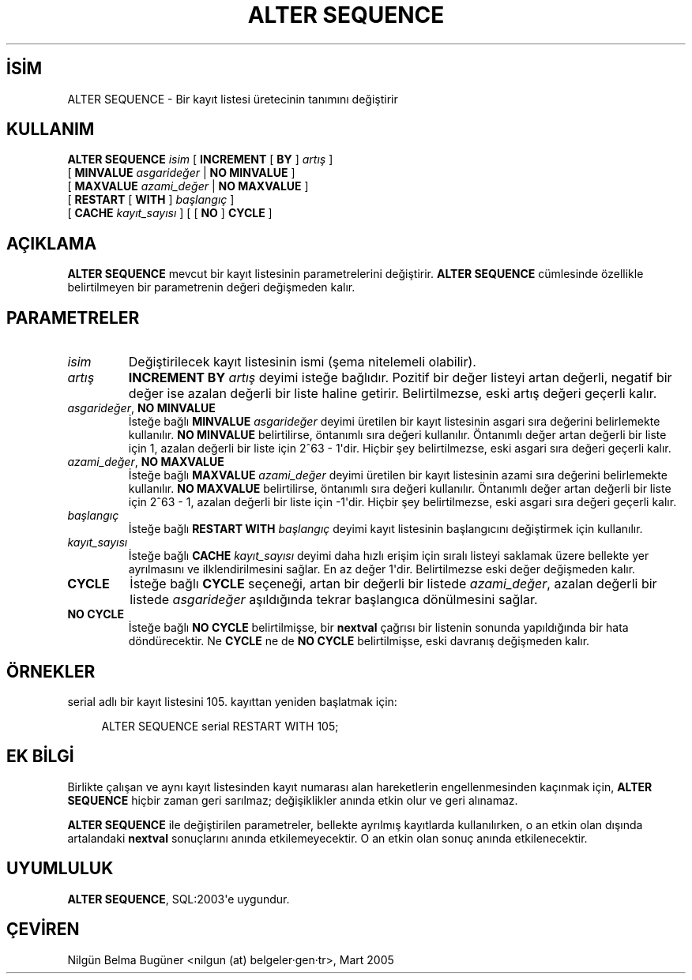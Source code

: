 .\" http://belgeler.org \N'45' 2006\N'45'11\N'45'26T10:18:34+02:00  
.TH "ALTER SEQUENCE" 7 "" "PostgreSQL" "SQL \N'45' Dil Deyimleri"
.nh   
.SH İSİM
ALTER SEQUENCE \N'45' Bir kayıt listesi üretecinin tanımını değiştirir   
.SH KULLANIM 
.nf
\fBALTER SEQUENCE\fR \fIisim\fR [ \fBINCREMENT\fR [ \fBBY\fR ] \fIartış\fR ]
\    [ \fBMINVALUE\fR \fIasgarideğer\fR | \fBNO MINVALUE\fR ]
\    [ \fBMAXVALUE\fR \fIazami_değer\fR | \fBNO MAXVALUE\fR ]
\    [ \fBRESTART\fR [ \fBWITH\fR ] \fIbaşlangıç\fR ]
\    [ \fBCACHE\fR \fIkayıt_sayısı\fR ] [ [ \fBNO\fR ] \fBCYCLE\fR ]
.fi
    
.SH AÇIKLAMA
\fBALTER SEQUENCE\fR mevcut bir kayıt listesinin parametrelerini değiştirir. \fBALTER SEQUENCE\fR cümlesinde özellikle belirtilmeyen bir parametrenin değeri değişmeden kalır.   

.SH PARAMETRELER    
.br
.ns
.TP 
\fIisim\fR
Değiştirilecek kayıt listesinin ismi (şema nitelemeli olabilir).        

.TP 
\fIartış\fR
\fBINCREMENT BY \fR\fIartış\fR deyimi isteğe bağlıdır. Pozitif bir değer listeyi artan değerli, negatif bir değer ise azalan değerli bir liste haline getirir. Belirtilmezse, eski artış değeri geçerli kalır.        

.TP 
\fIasgarideğer\fR, \fBNO MINVALUE\fR
İsteğe bağlı \fBMINVALUE \fR\fIasgarideğer\fR deyimi üretilen bir kayıt listesinin asgari sıra değerini belirlemekte kullanılır. \fBNO MINVALUE\fR  belirtilirse, öntanımlı sıra değeri kullanılır. Öntanımlı değer artan değerli bir liste için 1, azalan değerli bir liste için 2^63 \N'45' 1\N'39'dir. Hiçbir şey belirtilmezse, eski asgari sıra değeri geçerli kalır.        

.TP 
\fIazami_değer\fR, \fBNO MAXVALUE\fR
İsteğe bağlı \fBMAXVALUE \fR\fIazami_değer\fR deyimi üretilen bir kayıt listesinin azami sıra değerini belirlemekte kullanılır. \fBNO MAXVALUE\fR  belirtilirse, öntanımlı sıra değeri kullanılır. Öntanımlı değer artan değerli bir liste için 2^63 \N'45' 1, azalan değerli bir liste için \N'45'1\N'39'dir. Hiçbir şey belirtilmezse, eski asgari sıra değeri geçerli kalır.        

.TP 
\fIbaşlangıç\fR
İsteğe bağlı \fBRESTART WITH \fR\fIbaşlangıç\fR  deyimi kayıt listesinin başlangıcını değiştirmek için kullanılır.        

.TP 
\fIkayıt_sayısı\fR
İsteğe bağlı \fBCACHE \fR\fIkayıt_sayısı\fR deyimi daha hızlı erişim için sıralı listeyi saklamak üzere bellekte yer ayrılmasını ve ilklendirilmesini sağlar. En az değer 1\N'39'dir. Belirtilmezse eski değer değişmeden kalır.        

.TP 
\fBCYCLE\fR
İsteğe bağlı \fBCYCLE\fR seçeneği, artan bir değerli bir listede \fIazami_değer\fR, azalan değerli bir listede \fIasgarideğer\fR aşıldığında tekrar başlangıca dönülmesini sağlar.        

.TP 
\fBNO CYCLE\fR
İsteğe bağlı \fBNO CYCLE\fR belirtilmişse, bir \fBnextval\fR çağrısı bir listenin sonunda yapıldığında bir hata döndürecektir. Ne \fBCYCLE\fR ne de \fBNO CYCLE\fR belirtilmişse, eski davranış değişmeden kalır.        

.PP    

.SH ÖRNEKLER
serial adlı bir kayıt listesini 105. kayıttan yeniden başlatmak için:    


.RS 4
.nf
ALTER SEQUENCE serial RESTART WITH 105;
.fi
.RE   

.SH EK BİLGİ 
Birlikte çalışan ve aynı kayıt listesinden kayıt numarası alan hareketlerin engellenmesinden kaçınmak için, \fBALTER SEQUENCE\fR hiçbir zaman geri sarılmaz; değişiklikler anında etkin olur ve geri alınamaz.   

\fBALTER SEQUENCE\fR ile değiştirilen parametreler, bellekte ayrılmış kayıtlarda kullanılırken, o an etkin olan dışında artalandaki \fBnextval\fR sonuçlarını anında etkilemeyecektir. O an etkin olan sonuç anında etkilenecektir.   

.SH UYUMLULUK
\fBALTER SEQUENCE\fR, SQL:2003\N'39'e uygundur.   

.SH ÇEVİREN
Nilgün Belma Bugüner <nilgun (at) belgeler·gen·tr>, Mart 2005 
 
    

